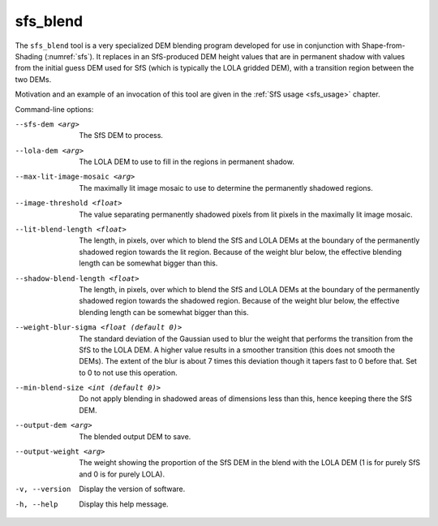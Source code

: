 .. _sfs_blend:

sfs_blend
---------

The ``sfs_blend`` tool is a very specialized DEM blending program
developed for use in conjunction with Shape-from-Shading
(:numref:`sfs`). It replaces in an SfS-produced DEM height values that
are in permanent shadow with values from the initial guess DEM used
for SfS (which is typically the LOLA gridded DEM), with a transition
region between the two DEMs.

Motivation and an example of an invocation of this tool are given in
the :ref:`SfS usage <sfs_usage>` chapter.

Command-line options:

--sfs-dem <arg>
    The SfS DEM to process.

--lola-dem <arg>
    The LOLA DEM to use to fill in the regions in permanent shadow.

--max-lit-image-mosaic <arg>   
    The maximally lit image mosaic to use to determine the permanently
    shadowed regions.

--image-threshold <float>
    The value separating permanently shadowed pixels from lit pixels
    in the maximally lit image mosaic.

--lit-blend-length <float>
    The length, in pixels, over which to blend the SfS and LOLA DEMs
    at the boundary of the permanently shadowed region towards the lit
    region. Because of the weight blur below, the effective blending
    length can be somewhat bigger than this.

--shadow-blend-length <float>
    The length, in pixels, over which to blend the SfS and LOLA DEMs
    at the boundary of the permanently shadowed region towards the
    shadowed region. Because of the weight blur below, the effective
    blending length can be somewhat bigger than this.

--weight-blur-sigma <float (default 0)> 
    The standard deviation of the Gaussian used to blur the weight
    that performs the transition from the SfS to the LOLA DEM. A
    higher value results in a smoother transition (this does not
    smooth the DEMs). The extent of the blur is about 7 times this
    deviation though it tapers fast to 0 before that. Set to 0 to not
    use this operation.

--min-blend-size <int (default 0)>
    Do not apply blending in shadowed areas of dimensions less than
    this, hence keeping there the SfS DEM.

--output-dem <arg>
    The blended output DEM to save.

--output-weight <arg>
    The weight showing the proportion of the SfS DEM in the blend with
    the LOLA DEM (1 is for purely SfS and 0 is for purely LOLA).

-v, --version
    Display the version of software.

-h, --help
    Display this help message.

